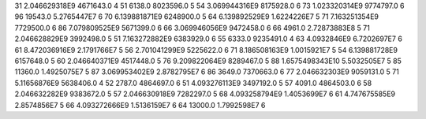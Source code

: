 31	2.046629318E9	4671643.0	4
51	6138.0	8023596.0	5
54	3.069944316E9	8175928.0	6
73	1.023320314E9	9774797.0	6
96	19543.0	5.2765447E7	6
70	6.139881871E9	6248900.0	5
64	6.139892529E9	1.6224226E7	5
71	7.163251354E9	7729500.0	6
86	7.079809525E9	5671399.0	6
66	3.069946056E9	9472458.0	6
66	4961.0	2.72873883E8	5
71	2.046628829E9	3992498.0	5
51	7.163272882E9	6383929.0	6
55	6333.0	9235491.0	4
63	4.0932846E9	6.7202697E7	6
61	8.472036916E9	2.1791766E7	5
56	2.701041299E9	5225622.0	6
71	8.186508163E9	1.0015921E7	5
54	6.139881728E9	6157648.0	5
60	2.046640371E9	4517448.0	5
76	9.209822064E9	8289467.0	5
88	1.6575498343E10	5.5032505E7	5
85	11360.0	1.4925075E7	5
87	3.069953402E9	2.8782795E7	6
86	3649.0	7370663.0	6
77	2.046632303E9	9059131.0	5
71	5.11656876E9	5638406.0	4
52	2787.0	4864697.0	6
51	4.093276113E9	3497192.0	5
57	4091.0	4864503.0	6
58	2.046632282E9	9383672.0	5
57	2.046630918E9	7282297.0	5
68	4.093258794E9	1.4053699E7	6
61	4.747675585E9	2.8574856E7	5
66	4.093272666E9	1.5136159E7	6
64	13000.0	1.7992598E7	6
